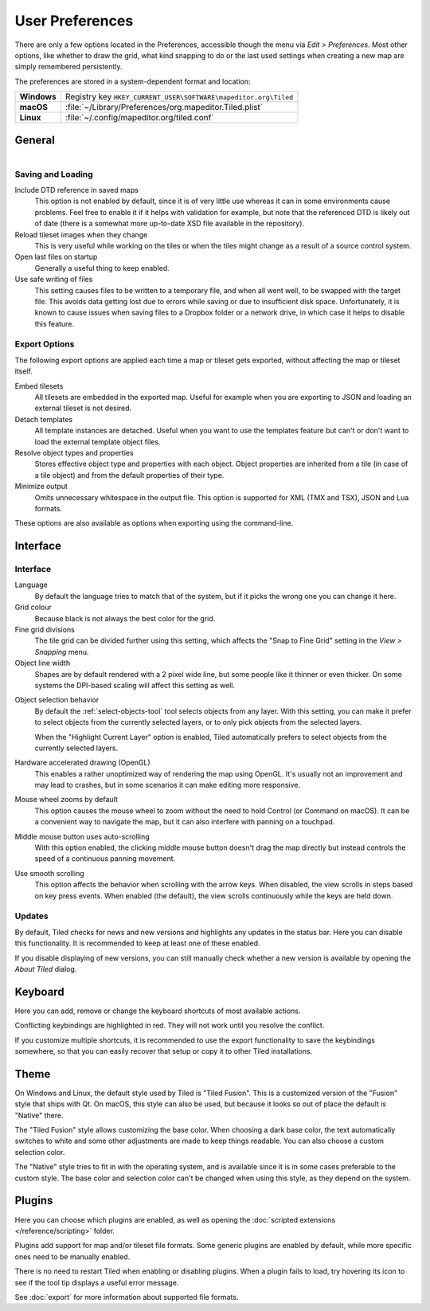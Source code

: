 User Preferences
================

There are only a few options located in the Preferences, accessible
though the menu via *Edit > Preferences*. Most other options, like
whether to draw the grid, what kind snapping to do or the last used
settings when creating a new map are simply remembered persistently.

The preferences are stored in a system-dependent format and location:

+-------------+-----------------------------------------------------------------+
| **Windows** | Registry key ``HKEY_CURRENT_USER\SOFTWARE\mapeditor.org\Tiled`` |
+-------------+-----------------------------------------------------------------+
| **macOS**   | :file:`~/Library/Preferences/org.mapeditor.Tiled.plist`         |
+-------------+-----------------------------------------------------------------+
| **Linux**   | :file:`~/.config/mapeditor.org/tiled.conf`                      |
+-------------+-----------------------------------------------------------------+


General
-------

.. figure:: images/preferences-general.png
   :alt: General Preferences
   :scale: 50
   :align: right

Saving and Loading
~~~~~~~~~~~~~~~~~~

Include DTD reference in saved maps
    This option is not enabled by default, since it is of very little
    use whereas it can in some environments cause problems. Feel free to
    enable it if it helps with validation for example, but note that the
    referenced DTD is likely out of date (there is a somewhat more up-to-date
    XSD file available in the repository).

Reload tileset images when they change
    This is very useful while working on the tiles or when the tiles
    might change as a result of a source control system.

Open last files on startup
    Generally a useful thing to keep enabled.

Use safe writing of files
    This setting causes files to be written to a temporary file, and
    when all went well, to be swapped with the target file. This avoids
    data getting lost due to errors while saving or due to insufficient
    disk space. Unfortunately, it is known to cause issues when saving
    files to a Dropbox folder or a network drive, in which case it helps
    to disable this feature.

.. raw:: html

   <div class="new new-prev">Since Tiled 1.2</div>

.. _export-options:

Export Options
~~~~~~~~~~~~~~

The following export options are applied each time a map or tileset gets
exported, without affecting the map or tileset itself.

Embed tilesets
    All tilesets are embedded in the exported map. Useful for example
    when you are exporting to JSON and loading an external tileset is
    not desired.

Detach templates
    All template instances are detached. Useful when you want to use the
    templates feature but can't or don't want to load the external
    template object files.

Resolve object types and properties
    Stores effective object type and properties with each object.
    Object properties are inherited from a tile (in case of a tile
    object) and from the default properties of their type.

Minimize output
    Omits unnecessary whitespace in the output file. This option is supported
    for XML (TMX and TSX), JSON and Lua formats.

These options are also available as options when exporting using the
command-line.

Interface
---------

Interface
~~~~~~~~~

Language
    By default the language tries to match that of the system, but if it
    picks the wrong one you can change it here.

Grid colour
    Because black is not always the best color for the grid.

Fine grid divisions
    The tile grid can be divided further using this setting, which
    affects the "Snap to Fine Grid" setting in the *View > Snapping*
    menu.

Object line width
    Shapes are by default rendered with a 2 pixel wide line, but some
    people like it thinner or even thicker. On some systems the DPI-based
    scaling will affect this setting as well.

.. raw:: html

   <div class="new">New in Tiled 1.5</div>

Object selection behavior
    By default the :ref:`select-objects-tool` tool selects objects from any
    layer. With this setting, you can make it prefer to select objects from the
    currently selected layers, or to only pick objects from the selected
    layers.

    When the "Highlight Current Layer" option is enabled, Tiled automatically
    prefers to select objects from the currently selected layers.

Hardware accelerated drawing (OpenGL)
    This enables a rather unoptimized way of rendering the map using
    OpenGL. It's usually not an improvement and may lead to crashes, but
    in some scenarios it can make editing more responsive.

.. raw:: html

   <div class="new new-prev">Since Tiled 1.1</div>

Mouse wheel zooms by default
    This option causes the mouse wheel to zoom without the need to hold
    Control (or Command on macOS). It can be a convenient way to
    navigate the map, but it can also interfere with panning on a
    touchpad.

.. raw:: html

   <div class="new">New in Tiled 1.5</div>

Middle mouse button uses auto-scrolling
    With this option enabled, the clicking middle mouse button doesn't drag the
    map directly but instead controls the speed of a continuous panning
    movement.

.. raw:: html

   <div class="new">New in Tiled 1.5</div>

Use smooth scrolling
    This option affects the behavior when scrolling with the arrow keys. When
    disabled, the view scrolls in steps based on key press events. When enabled
    (the default), the view scrolls continuously while the keys are held down.

.. raw:: html

   <div class="new new-prev">Since Tiled 1.3</div>

Updates
~~~~~~~

By default, Tiled checks for news and new versions and highlights any updates
in the status bar. Here you can disable this functionality. It is recommended
to keep at least one of these enabled.

If you disable displaying of new versions, you can still manually check
whether a new version is available by opening the *About Tiled* dialog.

.. raw:: html

   <div class="new new-prev">Since Tiled 1.3</div>

.. _keyboard-options:

Keyboard
--------

Here you can add, remove or change the keyboard shortcuts of most available
actions.

Conflicting keybindings are highlighted in red. They will not work until you
resolve the conflict.

If you customize multiple shortcuts, it is recommended to use the export
functionality to save the keybindings somewhere, so that you can easily
recover that setup or copy it to other Tiled installations.


Theme
-----

On Windows and Linux, the default style used by Tiled is "Tiled Fusion".
This is a customized version of the "Fusion" style that ships with Qt.
On macOS, this style can also be used, but because it looks so out of
place the default is "Native" there.

The "Tiled Fusion" style allows customizing the base color. When
choosing a dark base color, the text automatically switches to white and
some other adjustments are made to keep things readable. You can also
choose a custom selection color.

The "Native" style tries to fit in with the operating system, and is
available since it is in some cases preferable to the custom style. The
base color and selection color can't be changed when using this style,
as they depend on the system.

Plugins
-------

Here you can choose which plugins are enabled, as well as opening the
:doc:`scripted extensions </reference/scripting>` folder.

Plugins add support for map and/or tileset file formats. Some generic plugins
are enabled by default, while more specific ones need to be manually enabled.

There is no need to restart Tiled when enabling or disabling plugins.
When a plugin fails to load, try hovering its icon to see if the tool
tip displays a useful error message.

See :doc:`export` for more information about supported file formats.
